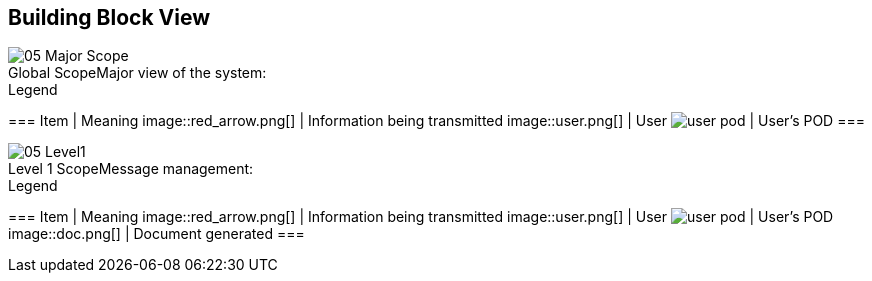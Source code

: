 [[section-building-block-view]]


== Building Block View

.Major view of the system:
[caption="Global Scope"]
image::05_Major_Scope[]

.Legend
===
Item | Meaning 
image::red_arrow.png[] | Information being transmitted
image::user.png[] | User
image:user_pod.png[] | User's POD
===

.Message management:
[caption="Level 1 Scope"]
image::05_Level1[]

.Legend
===
Item | Meaning 
image::red_arrow.png[] | Information being transmitted
image::user.png[] | User
image:user_pod.png[] | User's POD
image::doc.png[] | Document generated
===